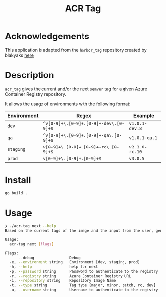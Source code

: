 #+TITLE: ACR Tag

* Acknowledgements
This application is adapted from the ~harbor_tag~ repository created by blakyaks
[[https://github.com/blakyaks/acr-tag][here]]

* Description
~acr_tag~ gives the current and/or the next ~semver~ tag for a given
Azure Container Registry repository.

It allows the usage of environments with the following format:

|---------------+----------------------------------------+----------------|
| Environment   | Regex                                  | Example        |
|---------------+----------------------------------------+----------------|
| ~dev~         | ~^v[0-9]+\.[0-9]+.[0-9]+-dev\.[0-9]+$~ | ~v1.0.1-dev.8~ |
| ~qa~          | ~^v[0-9]+\.[0-9]+.[0-9]+-qa\.[0-9]+$~  | ~v1.0.1-qa.1~  |
| ~staging~     | ~v[0-9]+\.[0-9]+.[0-9]+-rc\.[0-9]+$~   | ~v2.2.0-rc.10~ |
| ~prod~        | ~v[0-9]+\.[0-9]+.[0-9]+$~              | ~v3.0.5~       |
|---------------+----------------------------------------+----------------|

* Install
#+begin_src sh
  go build .
#+end_src

* Usage
#+begin_src sh
❯ ./acr-tag next --help
Based on the current tags of the image and the input from the user, generates the next tag

Usage:
  acr-tag next [flags]

Flags:
      --debug                Debug
  -e, --environment string   Environment [dev, staging, prod]
  -h, --help                 help for next
  -p, --password string      Password to authenticate to the registry
  -r, --registry string      Azure Container Registry URL
  -i, --repository string    Repository Image Name
  -t, --type string          Tag type [major, minor, patch, rc, dev]
  -u, --username string      Username to authenticate to the registry
#+end_src
